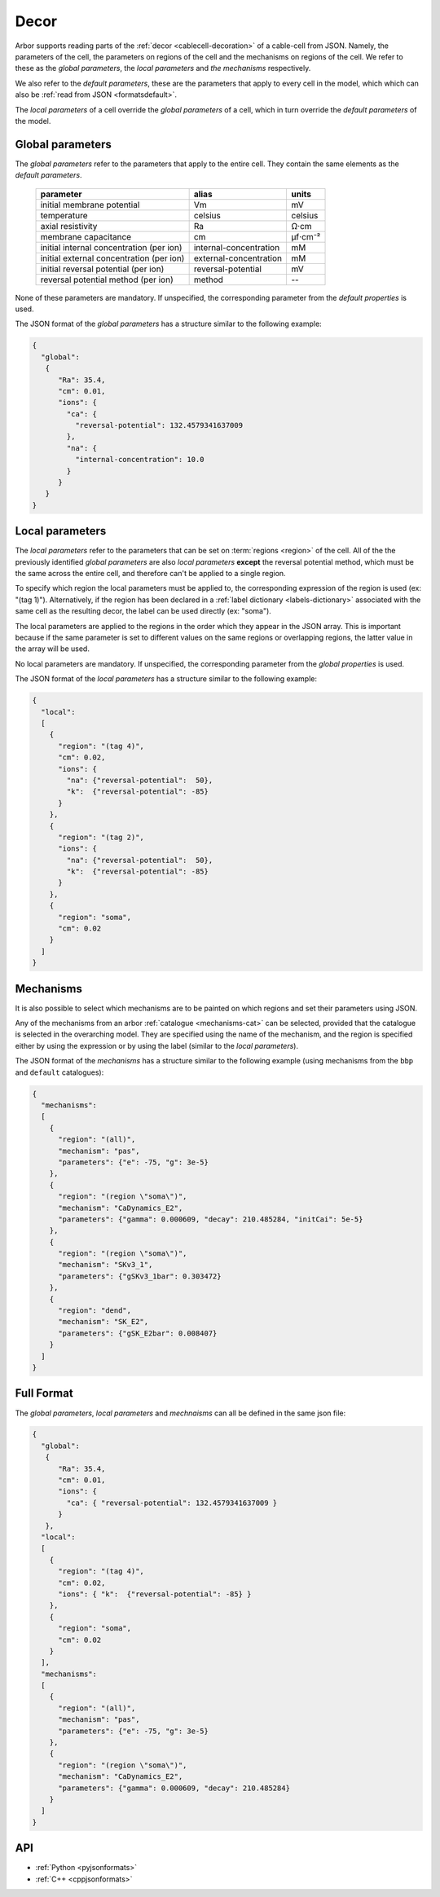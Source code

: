 .. _formatsdecor:

Decor
-----

Arbor supports reading parts of the :ref:`decor <cablecell-decoration>`
of a cable-cell from JSON. Namely, the parameters of the cell, the parameters
on regions of the cell and the mechanisms on regions of the cell.
We refer to these as the `global parameters`, the `local parameters` and
`the mechanisms` respectively.

We also refer to the `default parameters`, these are the parameters that
apply to every cell in the model, which which can also be
:ref:`read from JSON <formatsdefault>`.

The `local parameters` of a cell override the `global parameters` of a
cell, which in turn override the `default parameters` of the model.

Global parameters
~~~~~~~~~~~~~~~~~
The `global parameters` refer to the parameters that apply to the entire
cell. They contain the same elements as the `default parameters`.

   ========================================  =========================  =========
   parameter                                 alias                      units
   ========================================  =========================  =========
   initial membrane potential                Vm                         mV
   temperature                               celsius                    celsius
   axial resistivity                         Ra                         Ω·cm
   membrane capacitance                      cm                         μf⋅cm⁻²
   initial internal concentration (per ion)  internal-concentration     mM
   initial external concentration (per ion)  external-concentration     mM
   initial reversal potential (per ion)      reversal-potential         mV
   reversal potential method (per ion)       method                     --
   ========================================  =========================  =========

None of these parameters are mandatory. If unspecified, the corresponding
parameter from the `default properties` is used.

The JSON format of the `global parameters` has a structure similar to the
following example:

.. code:: JSON

   {
     "global":
      {
         "Ra": 35.4,
         "cm": 0.01,
         "ions": {
           "ca": {
             "reversal-potential": 132.4579341637009
           },
           "na": {
             "internal-concentration": 10.0
           }
         }
      }
   }

Local parameters
~~~~~~~~~~~~~~~~

The `local parameters` refer to the parameters that can be set on
:term:`regions <region>` of the cell. All of the the previously identified
`global parameters` are also `local parameters` **except** the reversal
potential method, which must be the same across the entire cell, and
therefore can't be applied to a single region.

To specify which region the local parameters must be applied to, the
corresponding expression of the region is used (ex: "(tag 1)").
Alternatively, if the region has been declared in a
:ref:`label dictionary <labels-dictionary>` associated with the same cell
as the resulting decor, the label can be used directly (ex: "soma").

The local parameters are applied to the regions in the order which they
appear in the JSON array. This is important because if the same parameter
is set to different values on the same regions or overlapping regions,
the latter value in the array will be used.

No local parameters are mandatory. If unspecified, the corresponding
parameter from the `global properties` is used.

The JSON format of the `local parameters` has a structure similar to the
following example:

.. code:: JSON

   {
     "local":
     [
       {
         "region": "(tag 4)",
         "cm": 0.02,
         "ions": {
           "na": {"reversal-potential":  50},
           "k":  {"reversal-potential": -85}
         }
       },
       {
         "region": "(tag 2)",
         "ions": {
           "na": {"reversal-potential":  50},
           "k":  {"reversal-potential": -85}
         }
       },
       {
         "region": "soma",
         "cm": 0.02
       }
     ]
   }

Mechanisms
~~~~~~~~~~

It is also possible to select which mechanisms are to be painted on which regions
and set their parameters using JSON.

Any of the mechanisms from an arbor :ref:`catalogue <mechanisms-cat>` can
be selected, provided that the catalogue is selected in the overarching model.
They are specified using the name of the mechanism, and the region is specified
either by using the expression or by using the label (similar to the
`local parameters`).

The JSON format of the `mechanisms` has a structure similar to the following
example (using mechanisms from the ``bbp`` and ``default`` catalogues):

.. code:: JSON

  {
    "mechanisms":
    [
      {
        "region": "(all)",
        "mechanism": "pas",
        "parameters": {"e": -75, "g": 3e-5}
      },
      {
        "region": "(region \"soma\")",
        "mechanism": "CaDynamics_E2",
        "parameters": {"gamma": 0.000609, "decay": 210.485284, "initCai": 5e-5}
      },
      {
        "region": "(region \"soma\")",
        "mechanism": "SKv3_1",
        "parameters": {"gSKv3_1bar": 0.303472}
      },
      {
        "region": "dend",
        "mechanism": "SK_E2",
        "parameters": {"gSK_E2bar": 0.008407}
      }
    ]
  }

Full Format
~~~~~~~~~~~

The `global parameters`, `local parameters` and `mechnaisms` can all be defined in the same json file:

.. code:: JSON

   {
     "global":
      {
         "Ra": 35.4,
         "cm": 0.01,
         "ions": {
           "ca": { "reversal-potential": 132.4579341637009 }
         }
      },
     "local":
     [
       {
         "region": "(tag 4)",
         "cm": 0.02,
         "ions": { "k":  {"reversal-potential": -85} }
       },
       {
         "region": "soma",
         "cm": 0.02
       }
     ],
     "mechanisms":
     [
       {
         "region": "(all)",
         "mechanism": "pas",
         "parameters": {"e": -75, "g": 3e-5}
       },
       {
         "region": "(region \"soma\")",
         "mechanism": "CaDynamics_E2",
         "parameters": {"gamma": 0.000609, "decay": 210.485284}
       }
     ]
   }

API
~~~

* :ref:`Python <pyjsonformats>`
* :ref:`C++ <cppjsonformats>`
